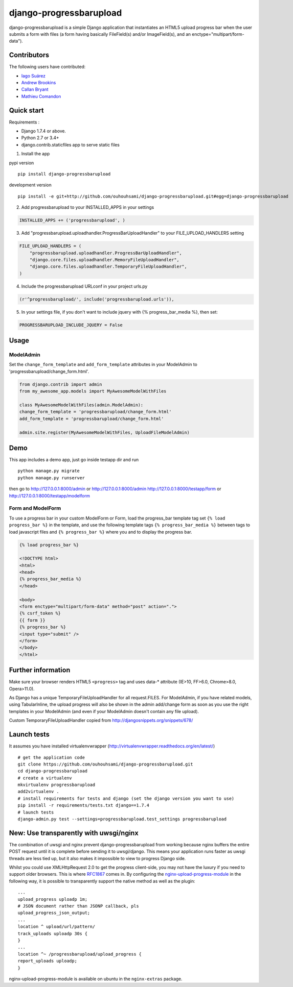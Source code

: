 django-progressbarupload
========================

|Build Status|

django-progressbarupload is a simple Django application that
instantiates an HTML5 upload progress bar when the user submits a form
with files (a form having basically FileField(s) and/or ImageField(s),
and an enctype="multipart/form-data").

|ScreenShot|

Contributors
------------

The following users have contributed:

-  `Iago Suárez`_
-  `Andrew Brookins`_
-  `Callan Bryant`_
-  `Mathieu Comandon`_

Quick start
-----------

Requirements :

-  Django 1.7.4 or above.
-  Python 2.7 or 3.4+
-  django.contrib.staticfiles app to serve static files

1. Install the app

pypi version

::

   pip install django-progressbarupload

development version

::

   pip install -e git+http://github.com/ouhouhsami/django-progressbarupload.git#egg=django-progressbarupload

2. Add progressbarupload to your INSTALLED_APPS in your settings

.. code:: python

   INSTALLED_APPS += ('progressbarupload', )

3. Add "progressbarupload.uploadhandler.ProgressBarUploadHandler" to
   your FILE_UPLOAD_HANDLERS setting

.. code:: python

   FILE_UPLOAD_HANDLERS = (
       "progressbarupload.uploadhandler.ProgressBarUploadHandler",
       "django.core.files.uploadhandler.MemoryFileUploadHandler",
       "django.core.files.uploadhandler.TemporaryFileUploadHandler",
   )

4. Include the progressbarupload URLconf in your project urls.py

.. code:: python

   (r'^progressbarupload/', include('progressbarupload.urls')),

5. In your settings file, if you don't want to include jquery with {%
   progress_bar_media %}, then set:

.. code:: python

   PROGRESSBARUPLOAD_INCLUDE_JQUERY = False

Usage
-----

ModelAdmin
~~~~~~~~~~

Set the ``change_form_template`` and ``add_form_template`` attributes in
your ModelAdmin to 'progressbarupload/change_form.html'.

.. code:: python

   from django.contrib import admin
   from my_awesome_app.models import MyAwesomeModelWithFiles

   class MyAwesomeModelWithFiles(admin.ModelAdmin):
   change_form_template = 'progressbarupload/change_form.html'
   add_form_template = 'progressbarupload/change_form.html'

   admin.site.register(MyAwesomeModelWithFiles, UploadFileModelAdmin)

Demo
----

This app includes a demo app, just go inside testapp dir and run

::

   python manage.py migrate
   python manage.py runserver

then go to `http://127.0.0.1:8000/admin`_ or
`http://127.0.0.1:8000/admin`_ `http://127.0.0.1:8000/testapp/form`_ or
`http://127.0.0.1:8000/testapp/modelform`_

Form and ModelForm
~~~~~~~~~~~~~~~~~~

To use a progress bar in your custom ModelForm or Form, load the
progress_bar template tag set ``{% load progress_bar %}`` in the
template, and use the following template tags
``{% progress_bar_media %}`` between tags to load javascript files and
``{% progress_bar %}`` where you and to display the progress bar.

.. code:: html+django

   {% load progress_bar %}

   <!DOCTYPE html>
   <html>
   <head>
   {% progress_bar_media %}
   </head>

   <body>
   <form enctype="multipart/form-data" method="post" action=".">
   {% csrf_token %}
   {{ form }}
   {% progress_bar %}
   <input type="submit" />
   </form>
   </body>
   </html>

Further information
-------------------

Make sure your browser renders HTML5 ``<progress>`` tag and uses data-\*
attribute (IE>10, FF>6.0, Chrome>8.0, Opera>11.0).

As Django has a unique TemporaryFileUploadHandler for all request.FILES.
For ModelAdmin, if you have related models, using TabularInline, the
upload progress will also be shown in the admin add/change form as soon
as you use the right templates in your ModelAdmin (and even if your
ModelAdmin doesn't contain any file upload).

Custom TemporaryFileUploadHandler copied from
`http://djangosnippets.org/snippets/678/`_

Launch tests
------------

It assumes you have installed virtualenvwrapper
(`http://virtualenvwrapper.readthedocs.org/en/latest/`_)

::

   # get the application code
   git clone https://github.com/ouhouhsami/django-progressbarupload.git
   cd django-progressbarupload
   # create a virtualenv
   mkvirtualenv progressbarupload
   add2virtualenv .
   # install requirements for tests and django (set the django version you want to use)
   pip install -r requirements/tests.txt django==1.7.4
   # launch tests
   django-admin.py test --settings=progressbarupload.test_settings progressbarupload

.. _-new-use-transparently-with-uwsginginx:

New: Use transparently with uwsgi/nginx
-----------------------------------------------

The combination of uwsgi and nginx prevent django-progressbarupload from
working because nginx buffers the entire POST request until it is
complete before sending it to uwsgi/django. This means your application
runs faster as uwsgi threads are less tied up, but it also makes it
impossible to view to progress Django side.

Whilst you could use XMLHttpRequest 2.0 to get the progress client-side,
you may not have the luxury if you need to support older browsers. This
is where `RFC1867`_ comes in. By configuring the
`nginx-upload-progress-module`_ in the following way, it is possible to
transparently support the native method as well as the plugin:

::

   ...
   upload_progress uploadp 1m;
   # JSON document rather than JSONP callback, pls
   upload_progress_json_output;
   ...
   location ^ upload/url/pattern/
   track_uploads uploadp 30s {
   }
   ...
   location ^~ /progressbarupload/upload_progress {
   report_uploads uploadp;
   }

nginx-upload-progress-module is available on ubuntu in the
``nginx-extras`` package.

.. _`http://djangosnippets.org/snippets/678/`: http://djangosnippets.org/snippets/678/
.. _`http://virtualenvwrapper.readthedocs.org/en/latest/`: http://virtualenvwrapper.readthedocs.org/en/latest/
.. _RFC1867: http://www.rfcreader.com/#rfc1867
.. _nginx-upload-progress-module: https://github.com/masterzen/nginx-upload-progress-module

.. _Iago Suárez: https://github.com/iago-suarez
.. _Andrew Brookins: https://github.com/abrookins
.. _Callan Bryant: https://github.com/naggie
.. _Mathieu Comandon: https://github.com/strycore
.. _`http://127.0.0.1:8000/admin`: http://127.0.0.1:8000/admin
.. _`http://127.0.0.1:8000/testapp/form`: http://127.0.0.1:8000/testapp/form
.. _`http://127.0.0.1:8000/testapp/modelform`: http://127.0.0.1:8000/testapp/modelform

.. |Build Status| image:: https://travis-ci.org/ouhouhsami/django-progressbarupload.png?branch=master
   :target: https://travis-ci.org/ouhouhsami/django-progressbarupload
.. |ScreenShot| image:: https://raw.github.com/ouhouhsami/django-progressbarupload/master/docs/img/admin_progress_bar_screenshot.png
